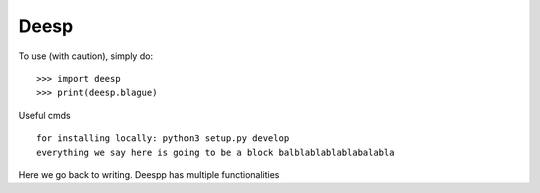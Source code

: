 Deesp
------------

To use (with caution), simply do::

   >>> import deesp
   >>> print(deesp.blague)

Useful cmds
::
   for installing locally: python3 setup.py develop
   everything we say here is going to be a block balblablablablabalabla

Here we go back to writing. 
Deespp has multiple functionalities


